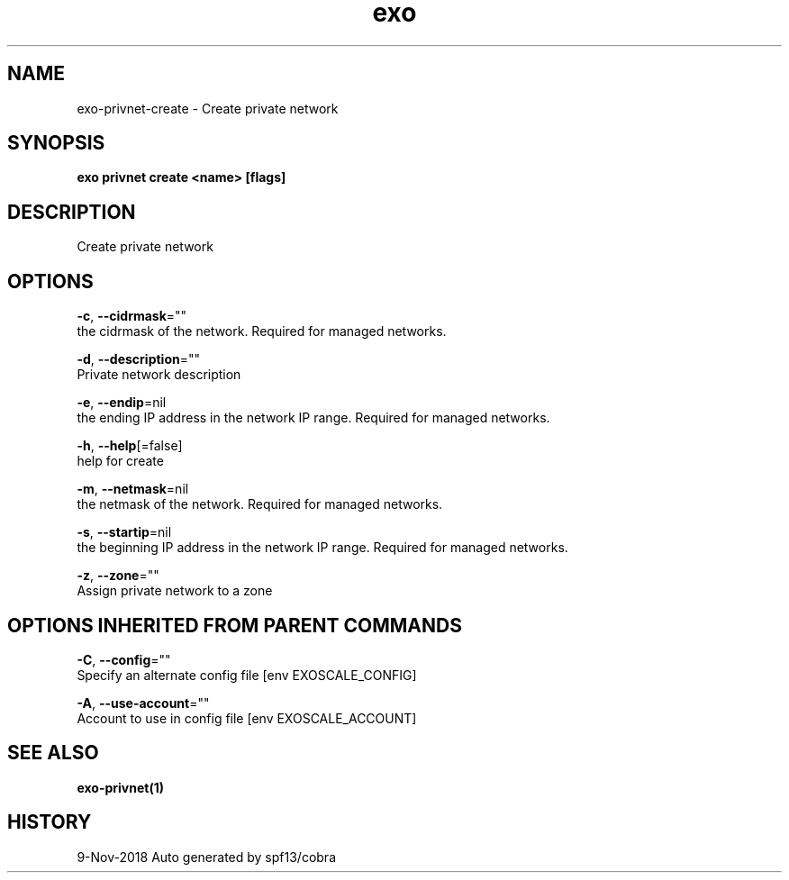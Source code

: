 .TH "exo" "1" "Nov 2018" "Auto generated by spf13/cobra" "" 
.nh
.ad l


.SH NAME
.PP
exo\-privnet\-create \- Create private network


.SH SYNOPSIS
.PP
\fBexo privnet create <name> [flags]\fP


.SH DESCRIPTION
.PP
Create private network


.SH OPTIONS
.PP
\fB\-c\fP, \fB\-\-cidrmask\fP=""
    the cidrmask of the network. Required for managed networks.

.PP
\fB\-d\fP, \fB\-\-description\fP=""
    Private network description

.PP
\fB\-e\fP, \fB\-\-endip\fP=nil
    the ending IP address in the network IP range. Required for managed networks.

.PP
\fB\-h\fP, \fB\-\-help\fP[=false]
    help for create

.PP
\fB\-m\fP, \fB\-\-netmask\fP=nil
    the netmask of the network. Required for managed networks.

.PP
\fB\-s\fP, \fB\-\-startip\fP=nil
    the beginning IP address in the network IP range. Required for managed networks.

.PP
\fB\-z\fP, \fB\-\-zone\fP=""
    Assign private network to a zone


.SH OPTIONS INHERITED FROM PARENT COMMANDS
.PP
\fB\-C\fP, \fB\-\-config\fP=""
    Specify an alternate config file [env EXOSCALE\_CONFIG]

.PP
\fB\-A\fP, \fB\-\-use\-account\fP=""
    Account to use in config file [env EXOSCALE\_ACCOUNT]


.SH SEE ALSO
.PP
\fBexo\-privnet(1)\fP


.SH HISTORY
.PP
9\-Nov\-2018 Auto generated by spf13/cobra

